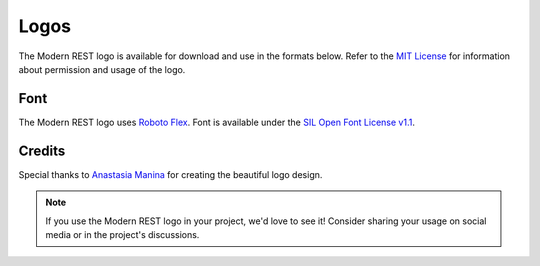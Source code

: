 Logos
=====

The Modern REST logo is available for download and use in the formats below.
Refer to the
`MIT License <https://github.com/wemake-services/django-modern-rest/blob/master/LICENSE>`_
for information about permission and usage of the logo.

.. tabs::

    .. tab:: SVG format

        .. grid:: 2
            :class-row: surface
            :padding: 1
            :gutter: 2

            .. grid-item-card:: Light Theme
                :class-card: text-center

                .. image:: /_static/images/logo-light.svg
                    :alt: Light theme logo
                    :width: 200px
                    :align: center
                    :target: ../../_static/images/logo-light.svg

            .. grid-item-card:: Dark Theme
                :class-card: text-center

                .. image:: /_static/images/logo-dark.svg
                    :alt: Dark theme logo
                    :width: 200px
                    :align: center
                    :target: ../../_static/images/logo-dark.svg

    .. tab:: PNG format

        .. grid:: 2
            :class-row: surface
            :padding: 1
            :gutter: 2

            .. grid-item-card:: Light Theme
                :class-card: text-center

                .. image:: /_static/images/logo-light.svg
                    :alt: Light theme logo
                    :width: 200px
                    :align: center
                    :target: ../../_static/images/logo-light.png

            .. grid-item-card:: Dark Theme
                :class-card: text-center

                .. image:: /_static/images/logo-dark.svg
                    :alt: Dark theme logo
                    :width: 200px
                    :align: center
                    :target: ../../_static/images/logo-dark.png

Font
----

The Modern REST logo uses
`Roboto Flex <https://github.com/googlefonts/roboto-flex>`_.
Font is available under the
`SIL Open Font License v1.1 <https://github.com/googlefonts/roboto-flex/blob/main/OFL.txt>`_.

Credits
-------

Special thanks to `Anastasia Manina <https://www.behance.net/AnManina>`_
for creating the beautiful logo design.

.. note::

    If you use the Modern REST logo in your project, we'd love to see it!
    Consider sharing your usage on social media or in the project's discussions.
